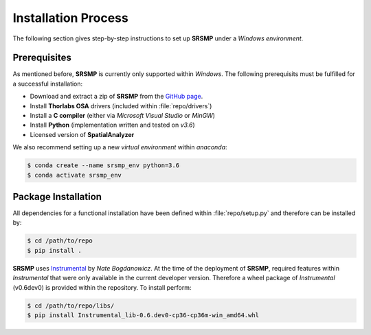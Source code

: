 ﻿Installation Process
====================
The following section gives step-by-step instructions to set up **SRSMP** under a *Windows environment*.

Prerequisites
-------------
As mentioned before, **SRSMP** is currently only supported within *Windows*.
The following prerequisits must be fulfilled for a successful installation:

- Download and extract a zip of **SRSMP** from the `GitHub page <https://github.com/NixtonM/srsmp>`_.
- Install **Thorlabs OSA** drivers (included within :file:`repo/drivers`)
- Install a **C compiler** (either via *Microsoft Visual Studio* or *MinGW*)
- Install **Python** (implementation written and tested on *v3.6*)
- Licensed version of  **SpatialAnalyzer**

We also recommend setting up a new *virtual environment* within *anaconda*:

.. code-block:: shell

   $ conda create --name srsmp_env python=3.6
   $ conda activate srsmp_env


Package Installation
-------------------------
All dependencies for a functional installation have been defined within :file:`repo/setup.py` 
and therefore can be installed by:

.. code-block:: shell

   $ cd /path/to/repo
   $ pip install .

**SRSMP** uses `Instrumental <https://instrumental-lib.readthedocs.io/>`_ by *Nate Bogdanowicz*. At the time 
of the deployment of **SRSMP**, required features within *Instrumental* that were only available in the current 
developer version. Therefore a wheel package of *Instrumental* (v0.6dev0) is provided within the repository. 
To install perform:

.. code-block:: shell

   $ cd /path/to/repo/libs/
   $ pip install Instrumental_lib-0.6.dev0-cp36-cp36m-win_amd64.whl

